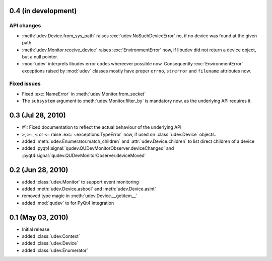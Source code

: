 0.4 (in development)
====================

API changes
-----------

- :meth:`udev.Device.from_sys_path` raises :exc:`udev.NoSuchDeviceError` no,
  if no device was found at the given path.
- :meth:`udev.Monitor.receive_device` raises :exc:`EnvironmentError` now, if
  libudev did not return a device object, but a null pointer.
- :mod:`udev` interprets libudev error codes whereever possible now.
  Consequently :exc:`EnvironmentError` exceptions raised by :mod:`udev`
  classes mostly have proper ``errno``, ``strerror`` and ``filename``
  attributes now.

Fixed issues
------------

- Fixed :exc:`NameError` in :meth:`udev.Monitor.from_socket`
- The ``subsystem`` argument to :meth:`udev.Monitor.filter_by` is mandatory
  now, as the underlying API requires it.


0.3 (Jul 28, 2010)
==================

- #1: Fixed documentation to reflect the actual behaviour of the underlying
  API
- ``>``, ``>=``, ``<`` or ``<=`` raise :exc:`~exceptions.TypeError` now, if
  used on :class:`udev.Device` objects.
- added :meth:`udev.Enumerator.match_children` and
  :attr:`udev.Device.children` to list direct children of a device
- added :pyqt4:signal:`qudev.QUDevMonitorObserver.deviceChanged` and
  :pyqt4:signal:`qudev.QUDevMonitorObserver.deviceMoved`


0.2 (Jun 28, 2010)
==================

- added :class:`udev.Monitor` to support event monitoring
- added :meth:`udev.Device.asbool` and :meth:`udev.Device.asint`
- removed type magic in :meth:`udev.Device.__getitem__`
- added :mod:`qudev` to for PyQt4 integration


0.1 (May 03, 2010)
==================

- Initial release
- added :class:`udev.Context`
- added :class:`udev.Device`
- added :class:`udev.Enumerator`
